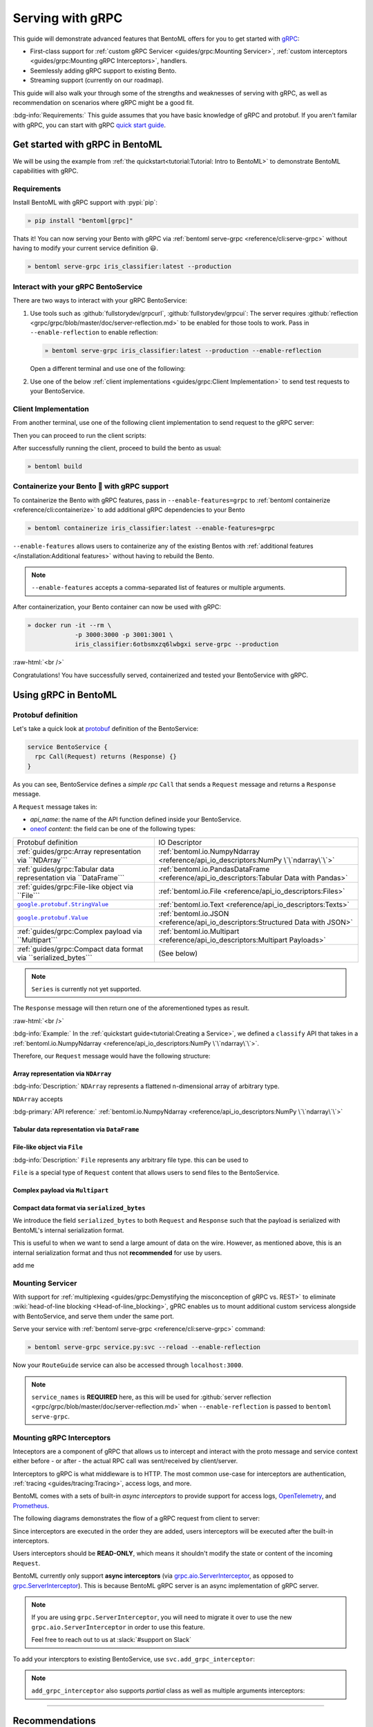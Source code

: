 =================
Serving with gRPC
=================

This guide will demonstrate advanced features that BentoML offers for you to get started
with `gRPC <https://grpc.io/>`_:

- First-class support for :ref:`custom gRPC Servicer <guides/grpc:Mounting Servicer>`, :ref:`custom interceptors <guides/grpc:Mounting gRPC Interceptors>`, handlers.
- Seemlessly adding gRPC support to existing Bento.
- Streaming support (currently on our roadmap).

This guide will also walk your through some of the strengths and weaknesses of serving with gRPC, as well as
recommendation on scenarios where gRPC might be a good fit.

:bdg-info:`Requirements:` This guide assumes that you have basic knowledge of gRPC and protobuf. If you aren't
familar with gRPC, you can start with gRPC `quick start guide <https://grpc.io/docs/languages/python/quickstart/>`_.

.. seealso::

   For quick introduction to serving with gRPC, see :ref:`Intro to BentoML <tutorial:Tutorial: Intro to BentoML>`

Get started with gRPC in BentoML
--------------------------------

We will be using the example from :ref:`the quickstart<tutorial:Tutorial: Intro to BentoML>` to
demonstrate BentoML capabilities with gRPC.

Requirements
~~~~~~~~~~~~

Install BentoML with gRPC support with :pypi:`pip`:

.. code-block:: bash

   » pip install "bentoml[grpc]"

Thats it! You can now serving your Bento with gRPC via :ref:`bentoml serve-grpc <reference/cli:serve-grpc>` without having to modify your current service definition 😃.

.. code-block:: bash

   » bentoml serve-grpc iris_classifier:latest --production

Interact with your gRPC BentoService
~~~~~~~~~~~~~~~~~~~~~~~~~~~~~~~~~~~~

There are two ways to interact with your gRPC BentoService:

1. Use tools such as :github:`fullstorydev/grpcurl`, :github:`fullstorydev/grpcui`: 
   The server requires :github:`reflection <grpc/grpc/blob/master/doc/server-reflection.md>` to be enabled for those tools to work.
   Pass in ``--enable-reflection`` to enable reflection:

   .. code-block:: bash

      » bentoml serve-grpc iris_classifier:latest --production --enable-reflection

   Open a different terminal and use one of the following:

   .. tab-set::

      .. tab-item:: gRPCurl

         We will use :github:`fullstorydev/grpcurl` to send a CURL-like request to the gRPC BentoServer.

         Note that we will use `docker <https://docs.docker.com/get-docker/>`_ to run the ``grpcurl`` command.

         .. tab-set::

            .. tab-item:: MacOS/Windows
               :sync: macwin

               .. code-block:: bash

                  » docker run -i --rm \
                               fullstorydev/grpcurl -d @ -plaintext host.docker.internal:3000 \
                               bentoml.grpc.v1alpha1.BentoService/Call <<EOT
                  {
                     "apiName": "classify",
                     "ndarray": {
                        "shape": [1, 4],
                        "floatValues": [5.9, 3, 5.1, 1.8]
                     }
                  }
                  EOT

            .. tab-item:: Linux
               :sync: Linux

               .. code-block:: bash

                  » docker run -i --rm \
                               --network=host \
                               fullstorydev/grpcurl -d @ -plaintext 0.0.0.0:3000 \
                               bentoml.grpc.v1alpha1.BentoService/Call <<EOT
                  {
                     "apiName": "classify",
                     "ndarray": {
                        "shape": [1, 4],
                        "floatValues": [5.9, 3, 5.1, 1.8]
                     }
                  }
                  EOT

      .. tab-item:: gRPCUI

         We will use :github:`fullstorydev/grpcui` to send request from a web browser.

         Note that we will use `docker <https://docs.docker.com/get-docker/>`_ to run the ``grpcui`` command.

         .. tab-set::

            .. tab-item:: MacOS/Windows
               :sync: macwin

               .. code-block:: bash

                  » docker run --init --rm \
                               -p 8080:8080 fullstorydev/grpcui -plaintext host.docker.internal:3000

            .. tab-item:: Linux
               :sync: Linux

               .. code-block:: bash

                  » docker run --init --rm \
                               -p 8080:8080 \
                               --network=host fullstorydev/grpcui -plaintext 0.0.0.0:3000

         Proceed to http://127.0.0.1:8080 in your browser and send test request from the web UI.

2. Use one of the below :ref:`client implementations <guides/grpc:Client Implementation>` to send test requests to your BentoService.

Client Implementation
~~~~~~~~~~~~~~~~~~~~~

From another terminal, use one of the following client implementation to send request to the
gRPC server:

.. tab-set::

   .. tab-item:: Python
      :sync: python

      .. code-block:: python
         :caption: `client.py`

         if __name__ == "__main__":
            import asyncio

            import grpc

            from bentoml.grpc.utils import import_generated_stubs

            pb, services = import_generated_stubs()
            async def run():
               async with grpc.aio.insecure_channel("localhost:3000") as channel:
                     stub = services.BentoServiceStub(channel)
                     req = stub.Call(
                        request=pb.Request(
                           api_name="classify",
                           ndarray=pb.NDArray(
                                 dtype=pb.NDArray.DTYPE_FLOAT,
                                 shape=(1, 4),
                                 float_values=[5.9, 3, 5.1, 1.8],
                           ),
                        )
                     )
               print(req)

            asyncio.run(run())

   .. tab-item:: Go
      :sync: golang

      :bdg-info:`Requirements:` Make sure to install the `prerequisites <https://grpc.io/docs/languages/go/quickstart/#prerequisites>`_ before using Go.

      We will create our Golang client in the directory ``~/workspace/iris_go_client/``:

      .. code-block:: bash

         » mkdir -p ~/workspace/iris_go_client
         » cd ~/workspace/iris_go_client

      We will also need to include the protobuf files from `protocolbuffers/protobuf
      <https://github.com/protocolbuffers/protobuf>`_ as a thirdparty dependency:

      .. code-block:: bash

         » mkdir -p thirdparty && cd thirdparty
         » git clone --depth 1 https://github.com/protocolbuffers/protobuf.git

      Create a different terminal. If you don't have BentoML repository cloned, clone it first:

      .. code-block:: bash

         » git clone https://github.com/bentoml/bentoml && cd bentoml

      Given the your ``client.go`` will be saved under ``~/workspace/iris_go_client/client.go``, use the
      following ``protoc`` command to generate the gRPC Go stubs:

      .. code-block:: bash

         » protoc -I. -I ~/workspace/iris_go_client/thirdparty/protobuf/src  \
                  --go_out=~/workspace/iris_go_client --go_opt=paths=source_relative \
                  --go-grpc_out=~/workspace/iris_go_client --go-grpc_opt=paths=source_relative \
                  bentoml/grpc/v1alpha1/service.proto

      Now, create a file named ``client.go`` in the ``~/workspace/iris_go_client`` directory with the following content:

      .. code-block:: go
         :caption: `client.go`

         package client

         import (
            "context"
            "fmt"
            "time"

            pb "bentoml/grpc/v1alpha1"

            "google.golang.org/grpc"
            "google.golang.org/grpc/credentials/insecure"
         )

         var opts []grpc.DialOption

         const serverAddr = "localhost:3000"

         func main() {
            opts = append(opts, grpc.WithTransportCredentials(insecure.NewCredentials()))
            conn, err := grpc.Dial(serverAddr, opts...)
            if err != nil {
               panic(err)
            }
            defer conn.Close()
            ctx, cancel := context.WithTimeout(context.Background(), 10*time.Second)
            defer cancel()

            client := pb.NewBentoServiceClient(conn)

            resp, err := client.Call(ctx, &pb.Request{ApiName: "classify", Content: &pb.Request_Ndarray{Ndarray: &pb.NDArray{Dtype: *pb.NDArray_DTYPE_FLOAT.Enum(), Shape: []int32{1, 4}, FloatValues: []float32{3.5, 2.4, 7.8, 5.1}}}})
            if err != nil {
               panic(err)
            }
            fmt.Print(resp)
         }

   .. tab-item:: C++
      :sync: cpp

      :bdg-info:`Requirements:` Make sure follow the `instructions <https://grpc.io/docs/languages/cpp/quickstart/#install-grpc>`_ to install gRPC and Protobuf locally.

      In this example, we will use `bazel <https://bazel.build/>`_ to build and run the client.

      We will create our C++ client in the directory ``~/workspace/iris_cc_client/``:

      .. code-block:: bash

         » mkdir -p ~/workspace/iris_cc_client
         » cd ~/workspace/iris_cc_client

      Create a ``~/workspace/iris_cc_client/client.cpp`` file with the following content:

      .. literalinclude:: ./snippets/cpp/client.cc
         :language: cpp
         :caption: `client.cpp`


Then you can proceed to run the client scripts:

.. tab-set::

   .. tab-item:: Python
      :sync: python

      .. code-block:: bash

         » python -m client

   .. tab-item:: Go
      :sync: golang

      Change directory to ``~/workspace/iris_go_client`` and run the following command:

      .. code-block:: bash

         » go run ./client.go

   .. tab-item:: C++
      :sync: cpp

      Since this is outside of the scope of this guide, we will leave the details on how to
      compile the C++ client to the reader. Below is a gist of how one can use
      `Bazel <https://bazel.build/>`_ to compile the C++ client for those who are interested:

      .. dropdown:: Bazel instruction

         define a ``WORKSPACE`` file in the ``~/workspace/iris_cc_client`` directory:

         .. dropdown:: ``~/workspace/iris_cc_client/WORKSPACE``

            .. code-block:: python

               workspace(name = "client")

               load("@bazel_tools//tools/build_defs/repo:http.bzl", "http_archive")

               http_archive(
                  name = "rules_proto",
                  sha256 = "e017528fd1c91c5a33f15493e3a398181a9e821a804eb7ff5acdd1d2d6c2b18d",
                  strip_prefix = "rules_proto-4.0.0-3.20.0",
                  urls = [
                     "https://github.com/bazelbuild/rules_proto/archive/refs/tags/4.0.0-3.20.0.tar.gz",
                  ],
               )
               http_archive(
                  name = "rules_proto_grpc",
                  sha256 = "507e38c8d95c7efa4f3b1c0595a8e8f139c885cb41a76cab7e20e4e67ae87731",
                  strip_prefix = "rules_proto_grpc-4.1.1",
                  urls = ["https://github.com/rules-proto-grpc/rules_proto_grpc/archive/4.1.1.tar.gz"],
               )

               load("@rules_proto//proto:repositories.bzl", "rules_proto_dependencies", "rules_proto_toolchains")
               load("@rules_proto_grpc//:repositories.bzl", "rules_proto_grpc_repos", "rules_proto_grpc_toolchains")

               rules_proto_grpc_toolchains()
               rules_proto_grpc_repos()
               rules_proto_dependencies()
               rules_proto_toolchains()

         Then follow by defining a ``BUILD`` file:

         .. dropdown:: ``~/workspace/iris_cc_client/BUILD``

            .. code-block:: python

               load("@rules_proto//proto:defs.bzl", "proto_library")
               load("@rules_proto_grpc//cpp:defs.bzl", "cc_grpc_library", "cc_proto_library")

               proto_library(
                  name = "service_proto",
                  srcs = ["bentoml/grpc/v1alpha1/service.proto"],
                  deps = ["@com_google_protobuf//:struct_proto", "@com_google_protobuf//:wrappers_proto"]
               )

               cc_proto_library(
                  name = "service_cc",
                  protos = [":service_proto"],
               )

               cc_grpc_library(
                  name = "service_cc_grpc",
                  protos = [":service_proto"],
                  deps = [":service_cc"],
               )

               cc_binary(
                  name = "client_cc",
                  srcs = ["client.cc"],
                  deps = [
                     ":service_cc_grpc",
                     "@com_github_grpc_grpc//:grpc++",
                  ],
               )

         Proceed then to run the client:

         .. code-block:: bash

            » bazel run :client_cc

After successfully running the client, proceed to build the bento as usual:

.. code-block:: bash

   » bentoml build

Containerize your Bento 🍱 with gRPC support
~~~~~~~~~~~~~~~~~~~~~~~~~~~~~~~~~~~~~~~~~~~~

To containerize the Bento with gRPC features, pass in ``--enable-features=grpc`` to
:ref:`bentoml containerize <reference/cli:containerize>` to add additional gRPC
dependencies to your Bento

.. code-block:: bash

   » bentoml containerize iris_classifier:latest --enable-features=grpc

``--enable-features`` allows users to containerize any of the existing Bentos with :ref:`additional features </installation:Additional features>` without having to rebuild the Bento.

.. note::

   ``--enable-features`` accepts a comma-separated list of features or multiple arguments.

After containerization, your Bento container can now be used with gRPC:

.. code-block:: bash

   » docker run -it --rm \
                -p 3000:3000 -p 3001:3001 \
                iris_classifier:6otbsmxzq6lwbgxi serve-grpc --production

:raw-html:`<br />`

Congratulations! You have successfully served, containerized and tested your BentoService with gRPC.

Using gRPC in BentoML
---------------------

Protobuf definition
~~~~~~~~~~~~~~~~~~~

Let's take a quick look at `protobuf <https://developers.google.com/protocol-buffers/>`_  definition of the BentoService:

.. code-block:: protobuf

   service BentoService {
     rpc Call(Request) returns (Response) {}
   }

.. dropdown:: `Expands for current protobuf definition.`
   :icon: code

   .. tab-set::

      .. tab-item:: v1alpha1

         .. literalinclude:: ../../../bentoml/grpc/v1alpha1/service.proto
            :language: protobuf

As you can see, BentoService defines a `simple rpc` ``Call`` that sends a ``Request`` message and returns a ``Response`` message.

A ``Request`` message takes in:

* `api_name`: the name of the API function defined inside your BentoService. 
* `oneof <https://developers.google.com/protocol-buffers/docs/proto3#oneof>`_ `content`: the field can be one of the following types:

+------------------------------------------------------------------+-------------------------------------------------------------------------------------------+
| Protobuf definition                                              | IO Descriptor                                                                             |
+------------------------------------------------------------------+-------------------------------------------------------------------------------------------+
| :ref:`guides/grpc:Array representation via ``NDArray```          | :ref:`bentoml.io.NumpyNdarray <reference/api_io_descriptors:NumPy \`\`ndarray\`\`>`       |
+------------------------------------------------------------------+-------------------------------------------------------------------------------------------+
| :ref:`guides/grpc:Tabular data representation via ``DataFrame``` | :ref:`bentoml.io.PandasDataFrame <reference/api_io_descriptors:Tabular Data with Pandas>` |
+------------------------------------------------------------------+-------------------------------------------------------------------------------------------+
| :ref:`guides/grpc:File-like object via ``File```                 | :ref:`bentoml.io.File <reference/api_io_descriptors:Files>`                               |
+------------------------------------------------------------------+-------------------------------------------------------------------------------------------+
| |google_protobuf_string_value|_                                  | :ref:`bentoml.io.Text <reference/api_io_descriptors:Texts>`                               |
+------------------------------------------------------------------+-------------------------------------------------------------------------------------------+
| |google_protobuf_value|_                                         | :ref:`bentoml.io.JSON <reference/api_io_descriptors:Structured Data with JSON>`           |
+------------------------------------------------------------------+-------------------------------------------------------------------------------------------+
| :ref:`guides/grpc:Complex payload via ``Multipart```             | :ref:`bentoml.io.Multipart <reference/api_io_descriptors:Multipart Payloads>`             |
+------------------------------------------------------------------+-------------------------------------------------------------------------------------------+
| :ref:`guides/grpc:Compact data format via ``serialized_bytes```  | (See below)                                                                               |
+------------------------------------------------------------------+-------------------------------------------------------------------------------------------+

.. note::

   ``Series`` is currently not yet supported.

.. _google_protobuf_value: https://developers.google.com/protocol-buffers/docs/reference/google.protobuf#google.protobuf.Value

.. |google_protobuf_value| replace:: ``google.protobuf.Value``

.. _google_protobuf_string_value: https://developers.google.com/protocol-buffers/docs/reference/google.protobuf#stringvalue

.. |google_protobuf_string_value| replace:: ``google.protobuf.StringValue``

The ``Response`` message will then return one of the aforementioned types as result.

:raw-html:`<br />`

:bdg-info:`Example:` In the :ref:`quickstart guide<tutorial:Creating a Service>`, we defined a ``classify`` API that takes in a :ref:`bentoml.io.NumpyNdarray <reference/api_io_descriptors:NumPy \`\`ndarray\`\`>`.

Therefore, our ``Request`` message would have the following structure:

.. tab-set::

   .. tab-item:: Python
      :sync: python

      .. code-block:: python

         req = pb.Request(
            api_name="classify",
            ndarray=pb.NDArray(
               dtype=pb.NDArray.DTYPE_FLOAT, shape=(1, 4), float_values=[5.9, 3, 5.1, 1.8]
            ),
         )

   .. tab-item:: Go
      :sync: golang

      .. code-block:: go

         req := &pb.Request{
            ApiName: "classify",
            Content: &pb.Request_Ndarray{
               Ndarray: &pb.NDArray{
                  Dtype: *pb.NDArray_DTYPE_FLOAT.Enum(),
                  Shape: []int32{1, 4},
                  FloatValues: []float32{3.5, 2.4, 7.8, 5.1}
               }
            }
         }

   .. tab-item:: C++
      :sync: cpp

      .. code-block:: cpp

         #include "bentoml/grpc/v1alpha1/service.pb.h"

         using bentoml::grpc::v1alpha1::BentoService;
         using bentoml::grpc::v1alpha1::NDArray;
         using bentoml::grpc::v1alpha1::Request;

         std::vector<float> data = {3.5, 2.4, 7.8, 5.1};
         std::vector<int> shape = {1, 4};

         Request request;
         request.set_api_name("classify");

         NDArray *ndarray = request.mutable_ndarray();
         ndarray->mutable_shape()->Assign(shape.begin(), shape.end());
         ndarray->mutable_float_values()->Assign(data.begin(), data.end());

Array representation via ``NDArray``
^^^^^^^^^^^^^^^^^^^^^^^^^^^^^^^^^^^^

:bdg-info:`Description:` ``NDArray`` represents a flattened n-dimensional array of arbitrary type.

``NDArray`` accepts

:bdg-primary:`API reference:` :ref:`bentoml.io.NumpyNdarray <reference/api_io_descriptors:NumPy \`\`ndarray\`\`>`

Tabular data representation via ``DataFrame``
^^^^^^^^^^^^^^^^^^^^^^^^^^^^^^^^^^^^^^^^^^^^^

File-like object via ``File``
^^^^^^^^^^^^^^^^^^^^^^^^^^^^^

:bdg-info:`Description:` ``File`` represents any arbitrary file type. this can be used
to 

``File`` is a special type of ``Request`` content that allows users to send files to the BentoService.

Complex payload via ``Multipart``
^^^^^^^^^^^^^^^^^^^^^^^^^^^^^^^^^

Compact data format via ``serialized_bytes``
^^^^^^^^^^^^^^^^^^^^^^^^^^^^^^^^^^^^^^^^^^^^

We introduce the field ``serialized_bytes`` to both ``Request`` and ``Response`` such
that the payload is serialized with BentoML's internal serialization format.

This is useful to when we want to send a large amount of data on the wire.
However, as mentioned above, this is an internal serialization format and thus not
**recommended** for use by users.

add me

Mounting Servicer
~~~~~~~~~~~~~~~~~

With support for :ref:`multiplexing <guides/grpc:Demystifying the misconception of gRPC vs. REST>`
to eliminate :wiki:`head-of-line blocking <Head-of-line_blocking>`,
gPRC enables us to mount additional custom servicess alongside with BentoService,
and serve them under the same port.

.. code-block:: python
   :caption: `service.py`
   :emphasize-lines: 13

   import route_guide_pb2
   import route_guide_pb2_grpc
   from servicer_impl import RouteGuideServicer

   svc = bentoml.Service("iris_classifier", runners=[iris_clf_runner])

   services_name = [
       v.full_name for v in route_guide_pb2.DESCRIPTOR.services_by_name.values()
   ]
   svc.mount_grpc_servicer(
       RouteGuideServicer,
       add_servicer_fn=add_RouteGuideServicer_to_server,
       service_names=services_name,
   )

Serve your service with :ref:`bentoml serve-grpc <reference/cli:serve-grpc>` command:

.. code-block:: bash

   » bentoml serve-grpc service.py:svc --reload --enable-reflection

Now your ``RouteGuide`` service can also be accessed through ``localhost:3000``.

.. note::

   ``service_names`` is **REQUIRED** here, as this will be used for :github:`server reflection <grpc/grpc/blob/master/doc/server-reflection.md>`
   when ``--enable-reflection`` is passed to ``bentoml serve-grpc``.

Mounting gRPC Interceptors
~~~~~~~~~~~~~~~~~~~~~~~~~~

Inteceptors are a component of gRPC that allows us to intercept and interact with the
proto message and service context either before - or after - the actual RPC call was
sent/received by client/server.

Interceptors to gRPC is what middleware is to HTTP. The most common use-case for interceptors
are authentication, :ref:`tracing <guides/tracing:Tracing>`, access logs, and more.

BentoML comes with a sets of built-in *async interceptors* to provide support for access logs,
`OpenTelemetry <https://opentelemetry.io/>`_, and `Prometheus <https://prometheus.io/>`_.

The following diagrams demonstrates the flow of a gRPC request from client to server:

.. image:: /_static/img/interceptor-flow.svg
   :alt: Interceptor Flow

Since interceptors are executed in the order they are added, users interceptors will be executed after the built-in interceptors.

Users interceptors should be **READ-ONLY**, which means it shouldn't modify the state or content of the incoming ``Request``.

BentoML currently only support **async interceptors** (via `grpc.aio.ServerInterceptor <https://grpc.github.io/grpc/python/grpc_asyncio.html#grpc.aio.ServerInterceptor>`_, as opposed to `grpc.ServerInterceptor <https://grpc.github.io/grpc/python/grpc_asyncio.html#grpc.aio.ServerInterceptor>`_). This is
because BentoML gRPC server is an async implementation of gRPC server.

.. note::

   If you are using ``grpc.ServerInterceptor``, you will need to migrate it over
   to use the new ``grpc.aio.ServerInterceptor`` in order to use this feature.

   Feel free to reach out to us at :slack:`#support on Slack`

.. dropdown:: A toy implementation ``AppendMetadataInterceptor``

   .. code-block:: python
      :caption: metadata_interceptor.py

      from __future__ import annotations

      import typing as t
      import functools
      import dataclasses
      from typing import TYPE_CHECKING

      from grpc import aio

      if TYPE_CHECKING:
          from bentoml.grpc.types import Request
          from bentoml.grpc.types import Response
          from bentoml.grpc.types import RpcMethodHandler
          from bentoml.grpc.types import AsyncHandlerMethod
          from bentoml.grpc.types import HandlerCallDetails
          from bentoml.grpc.types import BentoServicerContext


      @dataclasses.dataclass
      class Context:
          usage: str
          accuracy_score: float


      class AppendMetadataInterceptor(aio.ServerInterceptor):
           def __init__(self, *, usage: str, accuracy_score: float) -> None:
               self.context = Context(usage=usage, accuracy_score=accuracy_score)
               self._record: set[str] = set()

           async def intercept_service(
               self,
               continuation: t.Callable[[HandlerCallDetails], t.Awaitable[RpcMethodHandler]],
               handler_call_details: HandlerCallDetails,
           ) -> RpcMethodHandler:
               from bentoml.grpc.utils import wrap_rpc_handler

               handler = await continuation(handler_call_details)

               if handler and (handler.response_streaming or handler.request_streaming):
                   return handler

               def wrapper(behaviour: AsyncHandlerMethod[Response]):
                   @functools.wraps(behaviour)
                   async def new_behaviour(
                      request: Request, context: BentoServicerContext
                   ) -> Response | t.Awaitable[Response]:
                       self._record.update(
                         {f"{self.context.usage}:{self.context.accuracy_score}"}
                       )
                       resp = await behaviour(request, context)
                       context.set_trailing_metadata(
                          tuple(
                                [
                                   (k, str(v).encode("utf-8"))
                                   for k, v in dataclasses.asdict(self.context).items()
                                ]
                          )
                       )
                       return resp

                   return new_behaviour

               return wrap_rpc_handler(wrapper, handler)

To add your intercptors to existing BentoService, use ``svc.add_grpc_interceptor``:

.. code-block:: python
   :caption: `service.py`

   from custom_interceptor import CustomInterceptor

   svc.add_grpc_interceptor(CustomInterceptor)

.. note::

   ``add_grpc_interceptor`` also supports `partial` class as well as multiple arguments
   interceptors:

   .. tab-set::

      .. tab-item:: multiple arguments

         .. code-block:: python

            from metadata_interceptor import AppendMetadataInterceptor

            svc.add_grpc_interceptor(AppendMetadataInterceptor, usage="NLP", accuracy_score=0.867)

      .. tab-item:: partial method

         .. code-block:: python

            from functools import partial

            from metadata_interceptor import AppendMetadataInterceptor

            svc.add_grpc_interceptor(partial(AppendMetadataInterceptor, usage="NLP", accuracy_score=0.867))

--------------

Recommendations
---------------

gRPC is designed to be high performance framework for inter-service communications. This
means that it is a perfect fit for building microservices. The following are some
recommendation we have for using gRPC for model serving:

:raw-html:`<br />`

Demystifying the misconception of gRPC vs. REST
~~~~~~~~~~~~~~~~~~~~~~~~~~~~~~~~~~~~~~~~~~~~~~~

You might stumble upon articles comparing gRPC to REST, and you might get the impression
that gRPC is a better choice than REST when building services. This is not entirely
true.

gRPC is built on top of HTTP/2, and it addresses some of the shortcomings of HTTP/1.1,
such as :wiki:`head-of-line blocking <Head-of-line_blocking>`, and :wiki:`HTTP pipelining <HTTP_pipelining>`.
However, gRPC is not a replacement for REST, and indeed it is not a replacement for
model serving. gRPC comes with its own set of trade-offs, such as:

* **Limited browser support**: It is impossible to call a gRPC service directly from any
  browser. You will end up using tools such as :github:`gRPCUI <fullstorydev/grpcui>` in order to interact
  with your service, or having to go through the hassle of implementing a gRPC client in
  your language of choice.

* **Binary protocol format**: While :github:`Protobuf <protocolbuffers/protobuf>` is
  efficient to send and receive over the wire, it is not human-readable. This means
  additional toolin for debugging and analyzing protobuf messages are required.

* **Knowledge gap**: gRPC comes with its own concepts and learning curve, which requires
  teams to invest time in filling those knowledge gap to be effectively use gRPC. This
  often leads to a lot of friction and sometimes increase friction to the development
  agility.

* **Lack of suport for additional content types**: gRPC depends on protobuf, its content
  type are restrictive, in comparison to out-of-the-box support from HTTP+REST.

.. seealso::

   `gRPC on HTTP/2 <https://grpc.io/blog/grpc-on-http2/>`_ dives into how gRPC is built
   on top of HTTP/2, and this `article <https://www.cncf.io/blog/2018/07/03/http-2-smarter-at-scale/>`_
   goes into more details on how HTTP/2 address the problem from HTTP/1.1

   For HTTP/2 specification, see `RFC 7540 <https://tools.ietf.org/html/rfc7540>`_.

:raw-html:`<br />`

Should I use gRPC instead of REST for model serving?
~~~~~~~~~~~~~~~~~~~~~~~~~~~~~~~~~~~~~~~~~~~~~~~~~~~~

Yes and no.

If your organization is already using gRPC for inter-service communications, using
your Bento with gRPC is a no-brainer. You will be able to seemlessly integrate your
Bento with your existing gRPC services without having to worry about the overhead of
implementing :github:`grpc-gateway <grpc-ecosystem/grpc-gateway>`.

However, if your organization is not using gRPC, we recommend to keep using REST for
model serving. This is because REST is a well-known and well-understood protocol,
meaning there is no knowledge gap for your team, which will increase developer agility, and
faster go-to-market strategy.

:raw-html:`<br />`

Performance tuning
~~~~~~~~~~~~~~~~~~

BentoML allows user to tune the performance of gRPC via :ref:`bentoml_configuration.yaml <guides/configuration:Configuring BentoML>` via ``api_server.grpc``.

A quick overview of the available configuration for gRPC:

.. code-block:: yaml
   :caption: `bentoml_configuration.yaml`

   api_server:
     grpc:
       host: 0.0.0.0
       port: 3000
       max_concurrent_streams: ~
       maximum_concurrent_rpcs: ~
       max_message_length: -1
       reflection:
         enabled: false
       metrics:
         host: 0.0.0.0
         port: 3001

:raw-html:`<br />`

``max_concurrent_streams``
^^^^^^^^^^^^^^^^^^^^^^^^^^

   :bdg-info:`Definition:` Maximum number of concurrent incoming streams to allow on a HTTP2 connection.

By default we don't set a limit cap. HTTP/2 connections typically has limit of `maximum concurrent streams <httpwg.org/specs/rfc7540.html#rfc.section.5.1.2>`_
on a connection at one time.

.. dropdown:: Some notes about fine-tuning ``max_concurrent_streams``

   Note that a gRPC channel uses a single HTTP/2 connection, and concurrent calls are multiplexed on said connection.
   When the number of active calls reaches the connection stream limit, any additional
   calls are queued to the client. Queued calls then wait for active calls to complete before being sent. This means that
   application will higher load and long running streams could see a performance degradation caused by queuing because of the limit.

   Setting a limit cap on the number of concurrent streams will prevent this from happening, but it also means that
   you need to tune the limit cap to the right number. 

   * If the limit cap is too low, you will sooner or later running into the issue mentioned above.

   * Not setting a limit cap are also **NOT RECOMMENDED**. Too many streams on a single
     HTTP/2 connection introduces `thread contention` between streams trying to write
     to the connection, `packet loss` which causes all call to be blocked.

   :bdg-info:`Remarks:` We recommend you to play around with the limit cap, starting with 100, and increase if needed.

:raw-html:`<br />`

``maximum_concurrent_rpcs``
^^^^^^^^^^^^^^^^^^^^^^^^^^^

   :bdg-info:`Definition:` The maximum number of concurrent RPCs this server will service before returning ``RESOURCE_EXHAUSTED`` status.

By default we set to ``None`` to indicate no limit, and let gRPC to decide the limit.

:raw-html:`<br />`

``max_message_length``
^^^^^^^^^^^^^^^^^^^^^^

   :bdg-info:`Definition:` The maximum message length in bytes allowed to be received on/can be send to the server.

By default we set to ``-1`` to indicate no limit.
Message size limits via this options is a way to prevent gRPC from consuming excessive
resources. By default, gRPC uses per-message limits to manage inbound and outbound
message.

.. dropdown:: Some notes about fine-tuning ``max_message_length``

   This options sets two values: :github:`grpc.max_receive_message_length <grpc/grpc/blob/e8df8185e521b518a8f608b8a5cf98571e2d0925/include/grpc/impl/codegen/grpc_types.h#L153>`
   and :github:`grpc.max_send_message_length <grpc/grpc/blob/e8df8185e521b518a8f608b8a5cf98571e2d0925/include/grpc/impl/codegen/grpc_types.h#L159>`.

   .. code-block:: cpp

      #define GRPC_ARG_MAX_RECEIVE_MESSAGE_LENGTH "grpc.max_receive_message_length"

      #define GRPC_ARG_MAX_SEND_MESSAGE_LENGTH "grpc.max_send_message_length"

   By default, gRPC sets incoming message to be 4MB, and no limit on outgoing message.
   We recommend you to only set this option if you want to limit the size of outcoming message. Otherwise, you should let gRPC to determine the limit.


We recommend you to also check out `gRPC performance best practice <https://grpc.io/docs/guides/performance/>`_ to learn about best practice for gRPC.

